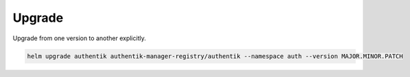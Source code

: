 Upgrade
=======

Upgrade from one version to another explicitly.

.. code-block:: bash

   helm upgrade authentik authentik-manager-registry/authentik --namespace auth --version MAJOR.MINOR.PATCH

